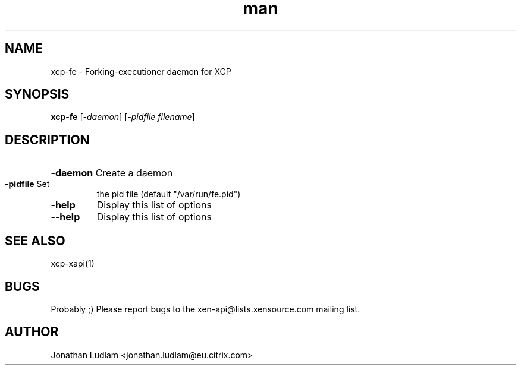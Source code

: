 .\" Manpage for xcp-fe.
.\" Contact mike.mcclurg@citrix.com to correct errors or typos.
.TH man 1 "02 Dec 2011" "1.0" "xcp-fe man page"
.SH NAME
xcp-fe \- Forking-executioner daemon for XCP
.SH SYNOPSIS
.B xcp-fe
[\fI-daemon\fR] [\fI-pidfile filename\fR]
.SH DESCRIPTION
.HP
\fB\-daemon\fR Create a daemon
.TP
\fB\-pidfile\fR Set
the pid file (default "/var/run/fe.pid")
.TP
\fB\-help\fR
Display this list of options
.TP
\fB\-\-help\fR
Display this list of options
.SH "SEE ALSO"
xcp-xapi(1)
.SH BUGS
Probably ;) Please report bugs to the xen-api@lists.xensource.com mailing list.
.SH AUTHOR
Jonathan Ludlam <jonathan.ludlam@eu.citrix.com>
